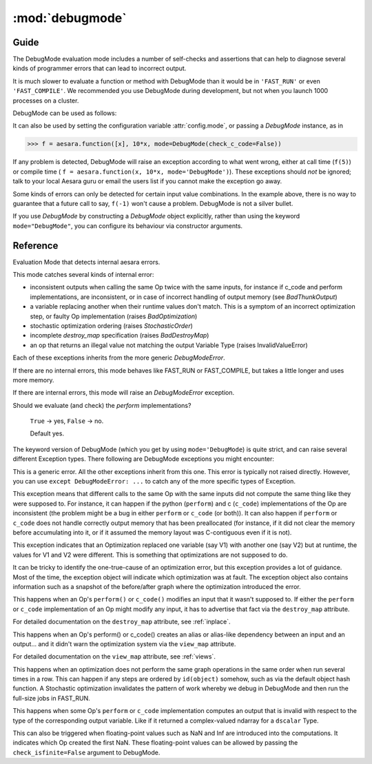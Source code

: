 
.. _debugmode:

=================
:mod:`debugmode`
=================

.. module:: aesara.compile.debugmode
   :platform: Unix, Windows
   :synopsis: defines DebugMode
.. moduleauthor:: LISA

Guide
=====


The DebugMode evaluation mode includes a number of self-checks and assertions
that can help to diagnose several kinds of programmer errors that can lead to
incorrect output.

It is much slower to evaluate a function or method with DebugMode than
it would be in ``'FAST_RUN'`` or even ``'FAST_COMPILE'``.  We recommended you use
DebugMode during development, but not when you launch 1000 processes on
a cluster.

DebugMode can be used as follows:

.. testcode::

    import aesara
    from aesara import tensor as at
    from aesara.compile.debugmode import DebugMode

    x = at.dscalar('x')

    f = aesara.function([x], 10*x, mode='DebugMode')

    f(5)
    f(0)
    f(7)

It can also be used by setting the configuration variable :attr:`config.mode`,
or passing a `DebugMode` instance, as in

>>> f = aesara.function([x], 10*x, mode=DebugMode(check_c_code=False))

If any problem is detected, DebugMode will raise an exception according to
what went wrong, either at call time (``f(5)``) or compile time (
``f = aesara.function(x, 10*x, mode='DebugMode')``). These exceptions
should *not* be ignored; talk to your local Aesara guru or email the
users list if you cannot make the exception go away.

Some kinds of errors can only be detected for certain input value combinations.
In the example above, there is no way to guarantee that a future call to say,
``f(-1)`` won't cause a problem.  DebugMode is not a silver bullet.

If you use `DebugMode` by constructing a `DebugMode` object explicitly, rather
than using the keyword ``mode="DebugMode"``, you can configure its behaviour via
constructor arguments.

Reference
==========

.. class:: DebugMode(Mode)

    Evaluation Mode that detects internal aesara errors.

    This mode catches several kinds of internal error:

    - inconsistent outputs when calling the same Op twice with the same
      inputs, for instance if c_code and perform implementations, are
      inconsistent, or in case of incorrect handling of output memory
      (see `BadThunkOutput`)

    - a variable replacing another when their runtime values don't match.  This is a symptom of
      an incorrect optimization step, or faulty Op implementation (raises `BadOptimization`)

    - stochastic optimization ordering (raises `StochasticOrder`)

    - incomplete `destroy_map` specification (raises `BadDestroyMap`)

    - an op that returns an illegal value not matching the output Variable Type (raises
      InvalidValueError)

    Each of these exceptions inherits from the more generic `DebugModeError`.

    If there are no internal errors, this mode behaves like FAST_RUN or FAST_COMPILE, but takes
    a little longer and uses more memory.

    If there are internal errors, this mode will raise an `DebugModeError` exception.

    .. attribute:: stability_patience = config.DebugMode__patience

        When checking for the stability of optimization, recompile the graph this many times.
        Default 10.

    .. attribute:: check_c_code = config.DebugMode__check_c

        Should we evaluate (and check) the `c_code` implementations?

        ``True`` -> yes, ``False`` -> no.

        Default yes.

    .. attribute:: check_py_code = config.DebugMode__check_py

    Should we evaluate (and check) the `perform` implementations?

        ``True`` -> yes, ``False`` -> no.

        Default yes.

    .. attribute:: check_isfinite = config.DebugMode__check_finite

        Should we check for (and complain about) ``NaN``/``Inf`` ndarray elements?

        ``True`` -> yes, ``False`` -> no.

        Default yes.

    .. attribute:: require_matching_strides = config.DebugMode__check_strides

        Check for (and complain about) Ops whose python and C
        outputs are ndarrays with different strides. (This can catch bugs, but
        is generally overly strict.)

        0 -> no check, 1 -> warn, 2 -> err.

        Default warn.

    .. method:: __init__(self, optimizer='fast_run', stability_patience=None, check_c_code=None, check_py_code=None, check_isfinite=None, require_matching_strides=None, linker=None)

        Initialize member variables.

        If any of these arguments (except optimizer) is not None, it overrides the class default.
        The linker arguments is not used. It is set there to allow
        Mode.requiring() and some other functions to work with DebugMode too.



The keyword version of DebugMode (which you get by using ``mode='DebugMode``)
is quite strict, and can raise several different Exception types.
There following are DebugMode exceptions you might encounter:


.. class:: DebugModeError(Exception)

    This is a generic error.  All the other exceptions inherit from this one.
    This error is typically not raised directly.
    However, you can use ``except DebugModeError: ...`` to catch any of the more
    specific types of Exception.



.. class:: BadThunkOutput(DebugModeError)

    This exception means that different calls to the same Op with the same
    inputs did not compute the same thing like they were supposed to.
    For instance, it can happen if the python (``perform``) and c (``c_code``)
    implementations of the Op are inconsistent (the problem might be a bug in
    either ``perform`` or ``c_code`` (or both)).  It can also happen if
    ``perform`` or ``c_code`` does not handle correctly output memory that
    has been preallocated (for instance, if it did not clear the memory before
    accumulating into it, or if it assumed the memory layout was C-contiguous
    even if it is not).



.. class:: BadOptimization(DebugModeError)

    This exception indicates that an Optimization replaced one variable (say V1)
    with another one (say V2)  but at runtime, the values for V1 and V2 were
    different.  This is something that optimizations are not supposed to do.

    It can be tricky to identify the one-true-cause of an optimization error, but
    this exception provides a lot of guidance.  Most of the time, the
    exception object will indicate which optimization was at fault.
    The exception object also contains information such as a snapshot of the
    before/after graph where the optimization introduced the error.



.. class:: BadDestroyMap(DebugModeError)

    This happens when an Op's ``perform()`` or ``c_code()`` modifies an input that it wasn't
    supposed to.  If either the ``perform`` or ``c_code`` implementation of an Op
    might modify any input, it has to advertise that fact via the ``destroy_map``
    attribute.

    For detailed documentation on the ``destroy_map`` attribute, see :ref:`inplace`.


.. class:: BadViewMap(DebugModeError)

    This happens when an Op's perform() or c_code() creates an alias or alias-like
    dependency between an input and an output... and it didn't warn the
    optimization system via the ``view_map`` attribute.

    For detailed documentation on the ``view_map`` attribute, see :ref:`views`.


.. class:: StochasticOrder(DebugModeError)

    This happens when an optimization does not perform the same graph operations
    in the same order when run several times in a row.  This can happen if any
    steps are ordered by ``id(object)`` somehow, such as via the default object
    hash function.  A Stochastic optimization invalidates the pattern of work
    whereby we debug in DebugMode and then run the full-size jobs in FAST_RUN.


.. class:: InvalidValueError(DebugModeError)

    This happens when some Op's ``perform`` or ``c_code`` implementation computes
    an output that is invalid with respect to the type of the corresponding output
    variable.  Like if it returned a complex-valued ndarray for a ``dscalar``
    Type.

    This can also be triggered when floating-point values such as NaN and Inf are
    introduced into the computations.  It indicates which Op created the first
    NaN.  These floating-point values can be allowed by passing the
    ``check_isfinite=False`` argument to DebugMode.
